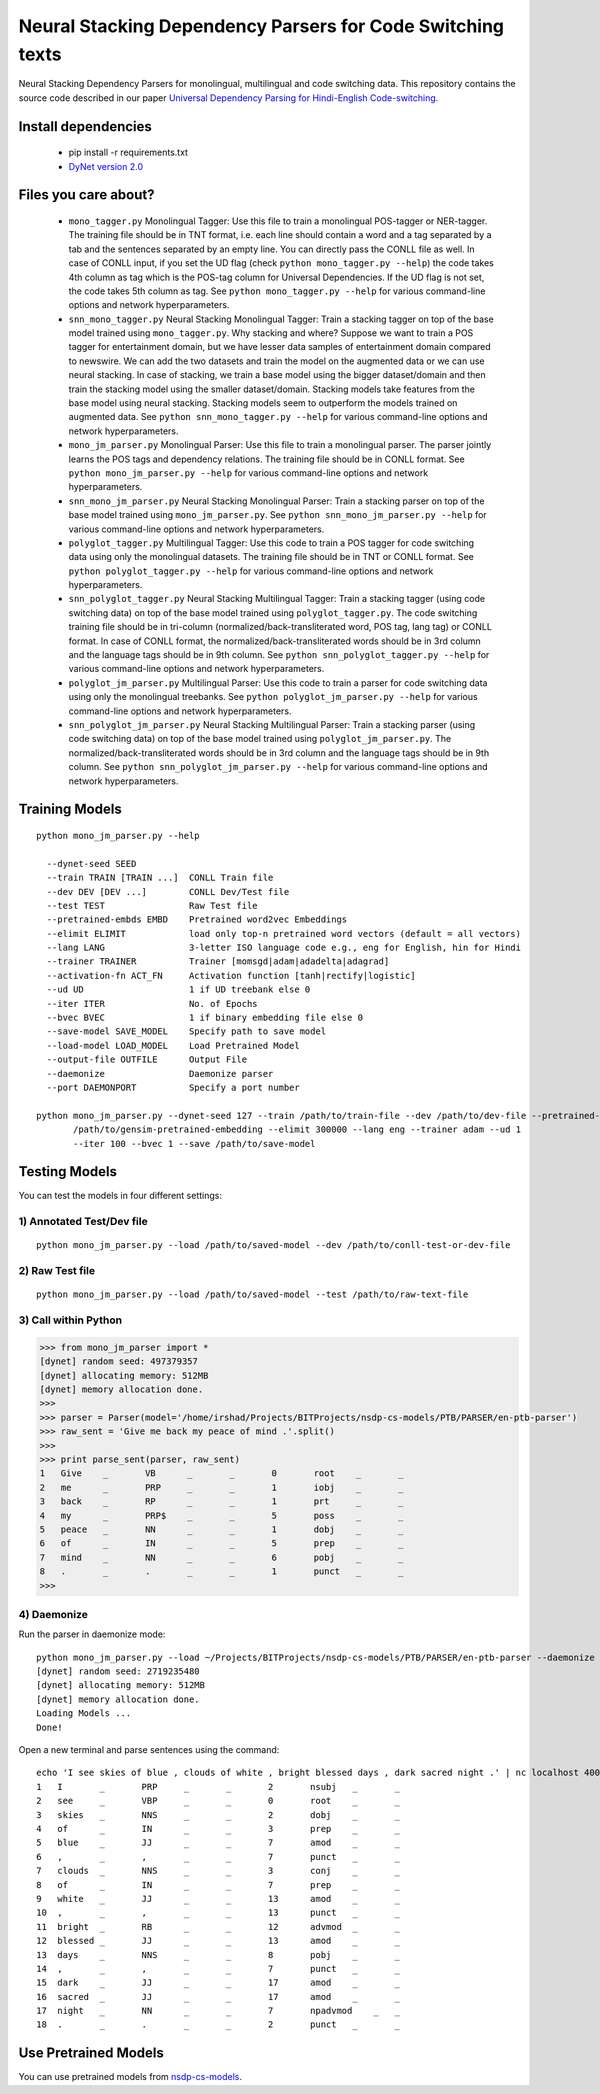 Neural Stacking Dependency Parsers for Code Switching texts
===========================================================

Neural Stacking Dependency Parsers for monolingual, multilingual and code switching data. This repository contains the source code described in our paper `Universal Dependency Parsing for Hindi-English Code-switching`_.

.. _`Universal Dependency Parsing for Hindi-English Code-switching`:

Install dependencies
^^^^^^^^^^^^^^^^^^^^

  - pip install -r requirements.txt
  - `DyNet version 2.0
    <https://github.com/clab/dynet>`_

Files you care about?
^^^^^^^^^^^^^^^^^^^^^

  - ``mono_tagger.py`` Monolingual Tagger: Use this file to train a monolingual POS-tagger or NER-tagger. The training file should be in TNT format, i.e. each line should contain a word and a tag separated by a tab and the sentences separated by an empty line. You can directly pass the CONLL file as well. In case of CONLL input, if you set the UD flag (check ``python mono_tagger.py --help``) the code takes 4th column as tag which is the POS-tag column for Universal Dependencies. If the UD flag is not set, the code takes 5th column as tag. See ``python mono_tagger.py --help`` for various command-line options and network hyperparameters.
  - ``snn_mono_tagger.py`` Neural Stacking Monolingual Tagger: Train a stacking tagger on top of the base model trained using ``mono_tagger.py``. Why stacking and where? Suppose we want to train a POS tagger for entertainment domain, but we have lesser data samples of entertainment domain compared to newswire. We can add the two datasets and train the model on the augmented data or we can use neural stacking. In case of stacking, we train a base model using the bigger dataset/domain and then train the stacking model using the smaller dataset/domain. Stacking models take features from the base model using neural stacking. Stacking models seem to outperform the models trained on augmented data. See ``python snn_mono_tagger.py --help`` for various command-line options and network hyperparameters.
  - ``mono_jm_parser.py`` Monolingual Parser: Use this file to train a monolingual parser. The parser jointly learns the POS tags and dependency relations. The training file should be in CONLL format. See ``python mono_jm_parser.py --help`` for various command-line options and network hyperparameters.
  - ``snn_mono_jm_parser.py`` Neural Stacking Monolingual Parser: Train a stacking parser on top of the base model trained using ``mono_jm_parser.py``. See ``python snn_mono_jm_parser.py --help`` for various command-line options and network hyperparameters.
  - ``polyglot_tagger.py``  Multilingual Tagger: Use this code to train a POS tagger for code switching data using only the monolingual datasets. The training file should be in TNT or CONLL format. See ``python polyglot_tagger.py --help`` for various command-line options and network hyperparameters.
  - ``snn_polyglot_tagger.py`` Neural Stacking Multilingual Tagger: Train a stacking tagger (using code switching data) on top of the base model trained using ``polyglot_tagger.py``. The code switching training file should be in tri-column (normalized/back-transliterated word, POS tag, lang tag) or CONLL format. In case of CONLL format, the normalized/back-transliterated words should be in 3rd column and the language tags should be in 9th column. See ``python snn_polyglot_tagger.py --help`` for various command-line options and network hyperparameters. 
  - ``polyglot_jm_parser.py`` Multilingual Parser: Use this code to train a parser for code switching data using only the monolingual treebanks. See ``python polyglot_jm_parser.py --help`` for various command-line options and network hyperparameters.
  - ``snn_polyglot_jm_parser.py`` Neural Stacking Multilingual Parser: Train a stacking parser (using code switching data) on top of the base model trained using ``polyglot_jm_parser.py``. The normalized/back-transliterated words should be in 3rd column and the language tags should be in 9th column. See ``python snn_polyglot_jm_parser.py --help`` for various command-line options and network hyperparameters. 


Training Models
^^^^^^^^^^^^^^^

.. parsed-literal::

  python mono_jm_parser.py --help
  
    --dynet-seed SEED
    --train TRAIN [TRAIN ...]  CONLL Train file
    --dev DEV [DEV ...]        CONLL Dev/Test file
    --test TEST                Raw Test file
    --pretrained-embds EMBD    Pretrained word2vec Embeddings
    --elimit ELIMIT            load only top-n pretrained word vectors (default = all vectors)
    --lang LANG                3-letter ISO language code e.g., eng for English, hin for Hindi
    --trainer TRAINER          Trainer [momsgd|adam|adadelta|adagrad]
    --activation-fn ACT_FN     Activation function [tanh|rectify|logistic]
    --ud UD                    1 if UD treebank else 0
    --iter ITER                No. of Epochs
    --bvec BVEC                1 if binary embedding file else 0
    --save-model SAVE_MODEL    Specify path to save model
    --load-model LOAD_MODEL    Load Pretrained Model
    --output-file OUTFILE      Output File
    --daemonize                Daemonize parser
    --port DAEMONPORT          Specify a port number

  python mono_jm_parser.py --dynet-seed 127 --train /path/to/train-file --dev /path/to/dev-file --pretrained-embds 
         /path/to/gensim-pretrained-embedding --elimit 300000 --lang eng --trainer adam --ud 1 
         --iter 100 --bvec 1 --save /path/to/save-model


Testing Models
^^^^^^^^^^^^^^

You can test the models in four different settings:

1) Annotated Test/Dev file
##########################

::

    python mono_jm_parser.py --load /path/to/saved-model --dev /path/to/conll-test-or-dev-file

2) Raw Test file
################

::

    python mono_jm_parser.py --load /path/to/saved-model --test /path/to/raw-text-file

3) Call within Python
#####################

.. code:: python

    >>> from mono_jm_parser import *
    [dynet] random seed: 497379357
    [dynet] allocating memory: 512MB
    [dynet] memory allocation done.
    >>> 
    >>> parser = Parser(model='/home/irshad/Projects/BITProjects/nsdp-cs-models/PTB/PARSER/en-ptb-parser')
    >>> raw_sent = 'Give me back my peace of mind .'.split()
    >>> 
    >>> print parse_sent(parser, raw_sent)
    1	Give	_	VB	_	_	0	root	_	_
    2	me	_	PRP	_	_	1	iobj	_	_
    3	back	_	RP	_	_	1	prt	_	_
    4	my	_	PRP$	_	_	5	poss	_	_
    5	peace	_	NN	_	_	1	dobj	_	_
    6	of	_	IN	_	_	5	prep	_	_
    7	mind	_	NN	_	_	6	pobj	_	_
    8	.	_	.	_	_	1	punct	_	_
    >>> 

4) Daemonize
############

Run the parser in daemonize mode:

.. parsed-literal::

    python mono_jm_parser.py --load ~/Projects/BITProjects/nsdp-cs-models/PTB/PARSER/en-ptb-parser --daemonize --port 4000
    [dynet] random seed: 2719235480
    [dynet] allocating memory: 512MB
    [dynet] memory allocation done.
    Loading Models ...
    Done!

Open a new terminal and parse sentences using the command:

.. parsed-literal::

    echo 'I see skies of blue , clouds of white , bright blessed days , dark sacred night .' | nc localhost 4000
    1	I	_	PRP	_	_	2	nsubj	_	_
    2	see	_	VBP	_	_	0	root	_	_
    3	skies	_	NNS	_	_	2	dobj	_	_
    4	of	_	IN	_	_	3	prep	_	_
    5	blue	_	JJ	_	_	7	amod	_	_
    6	,	_	,	_	_	7	punct	_	_
    7	clouds	_	NNS	_	_	3	conj	_	_
    8	of	_	IN	_	_	7	prep	_	_
    9	white	_	JJ	_	_	13	amod	_	_
    10	,	_	,	_	_	13	punct	_	_
    11	bright	_	RB	_	_	12	advmod	_	_
    12	blessed	_	JJ	_	_	13	amod	_	_
    13	days	_	NNS	_	_	8	pobj	_	_
    14	,	_	,	_	_	7	punct	_	_
    15	dark	_	JJ	_	_	17	amod	_	_
    16	sacred	_	JJ	_	_	17	amod	_	_
    17	night	_	NN	_	_	7	npadvmod    _	_
    18	.	_	.	_	_	2	punct	_	_

Use Pretrained Models
^^^^^^^^^^^^^^^^^^^^^

You can use pretrained models from `nsdp-cs-models <https://bitbucket.org/irshadbhat/nsdp-cs-models>`_.

